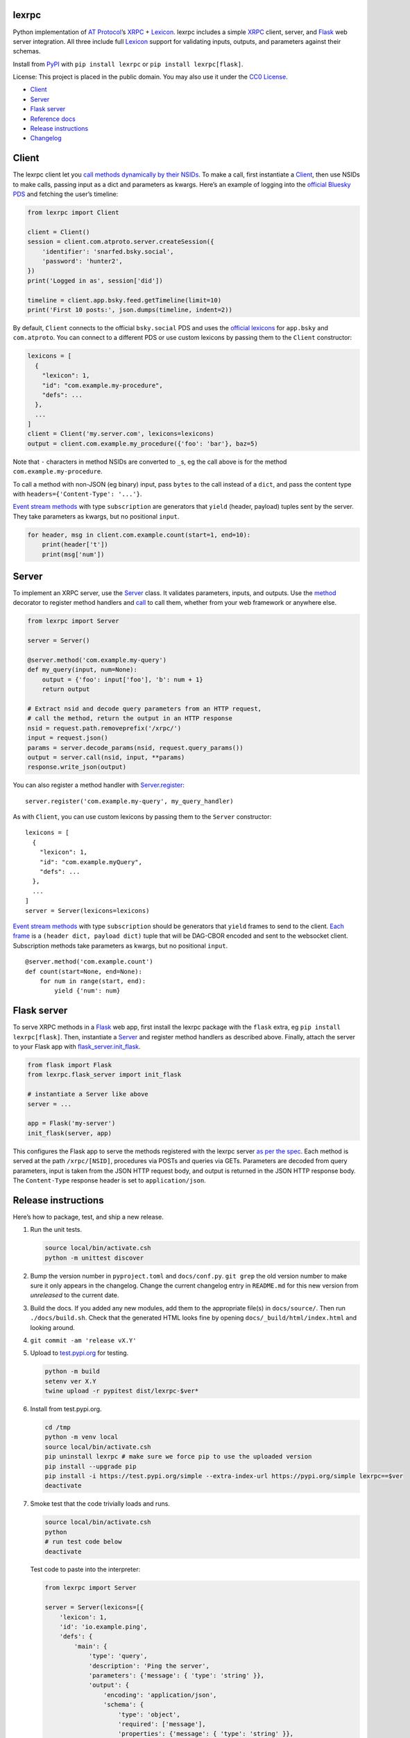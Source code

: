 lexrpc
------

Python implementation of `AT Protocol <https://atproto.com/>`__\ ’s
`XRPC <https://atproto.com/specs/xrpc>`__ +
`Lexicon <https://atproto.com/guides/lexicon>`__. lexrpc includes a
simple `XRPC <https://atproto.com/specs/xrpc>`__ client, server, and
`Flask <https://flask.palletsprojects.com/>`__ web server integration.
All three include full `Lexicon <https://atproto.com/guides/lexicon>`__
support for validating inputs, outputs, and parameters against their
schemas.

Install from `PyPI <https://pypi.org/project/lexrpc/>`__ with
``pip install lexrpc`` or ``pip install lexrpc[flask]``.

License: This project is placed in the public domain. You may also use
it under the `CC0
License <https://creativecommons.org/publicdomain/zero/1.0/>`__.

- `Client <#client>`__
- `Server <#server>`__
- `Flask server <#flask-server>`__
- `Reference
  docs <https://lexrpc.readthedocs.io/en/latest/source/lexrpc.html>`__
- `Release instructions <#release-instructions>`__
- `Changelog <#changelog>`__

Client
------

The lexrpc client let you `call methods dynamically by their
NSIDs <https://atproto.com/guides/lexicon#rpc-methods>`__. To make a
call, first instantiate a
`Client <https://lexrpc.readthedocs.io/en/latest/source/lexrpc.html#lexrpc.client.Client>`__,
then use NSIDs to make calls, passing input as a dict and parameters as
kwargs. Here’s an example of logging into the `official Bluesky
PDS <https://bsky.app/>`__ and fetching the user’s timeline:

.. code:: py

   from lexrpc import Client

   client = Client()
   session = client.com.atproto.server.createSession({
       'identifier': 'snarfed.bsky.social',
       'password': 'hunter2',
   })
   print('Logged in as', session['did'])

   timeline = client.app.bsky.feed.getTimeline(limit=10)
   print('First 10 posts:', json.dumps(timeline, indent=2))

By default, ``Client`` connects to the official ``bsky.social`` PDS and
uses the `official
lexicons <https://github.com/bluesky-social/atproto/tree/main/lexicons/>`__
for ``app.bsky`` and ``com.atproto``. You can connect to a different PDS
or use custom lexicons by passing them to the ``Client`` constructor:

.. code:: py

   lexicons = [
     {
       "lexicon": 1,
       "id": "com.example.my-procedure",
       "defs": ...
     },
     ...
   ]
   client = Client('my.server.com', lexicons=lexicons)
   output = client.com.example.my_procedure({'foo': 'bar'}, baz=5)

Note that ``-`` characters in method NSIDs are converted to ``_``\ s, eg
the call above is for the method ``com.example.my-procedure``.

To call a method with non-JSON (eg binary) input, pass ``bytes`` to the
call instead of a ``dict``, and pass the content type with
``headers={'Content-Type': '...'}``.

`Event stream methods <https://atproto.com/specs/event-stream>`__ with
type ``subscription`` are generators that ``yield`` (header, payload)
tuples sent by the server. They take parameters as kwargs, but no
positional ``input``.

.. code:: py

   for header, msg in client.com.example.count(start=1, end=10):
       print(header['t'])
       print(msg['num'])

Server
------

To implement an XRPC server, use the
`Server <https://lexrpc.readthedocs.io/en/latest/source/lexrpc.html#lexrpc.server.Server>`__
class. It validates parameters, inputs, and outputs. Use the
`method <https://lexrpc.readthedocs.io/en/latest/source/lexrpc.html#lexrpc.server.Server.method>`__
decorator to register method handlers and
`call <https://lexrpc.readthedocs.io/en/latest/source/lexrpc.html#lexrpc.server.Server.call>`__
to call them, whether from your web framework or anywhere else.

.. code:: py

   from lexrpc import Server

   server = Server()

   @server.method('com.example.my-query')
   def my_query(input, num=None):
       output = {'foo': input['foo'], 'b': num + 1}
       return output

   # Extract nsid and decode query parameters from an HTTP request,
   # call the method, return the output in an HTTP response
   nsid = request.path.removeprefix('/xrpc/')
   input = request.json()
   params = server.decode_params(nsid, request.query_params())
   output = server.call(nsid, input, **params)
   response.write_json(output)

You can also register a method handler with
`Server.register <https://lexrpc.readthedocs.io/en/latest/source/lexrpc.html#lexrpc.server.Server.register>`__:

::

   server.register('com.example.my-query', my_query_handler)

As with ``Client``, you can use custom lexicons by passing them to the
``Server`` constructor:

::

   lexicons = [
     {
       "lexicon": 1,
       "id": "com.example.myQuery",
       "defs": ...
     },
     ...
   ]
   server = Server(lexicons=lexicons)

`Event stream methods <https://atproto.com/specs/event-stream>`__ with
type ``subscription`` should be generators that ``yield`` frames to send
to the client. `Each
frame <https://atproto.com/specs/event-stream#framing>`__ is a
``(header dict, payload dict)`` tuple that will be DAG-CBOR encoded and
sent to the websocket client. Subscription methods take parameters as
kwargs, but no positional ``input``.

::

   @server.method('com.example.count')
   def count(start=None, end=None):
       for num in range(start, end):
           yield {'num': num}

Flask server
------------

To serve XRPC methods in a
`Flask <https://flask.palletsprojects.com/>`__ web app, first install
the lexrpc package with the ``flask`` extra, eg
``pip install lexrpc[flask]``. Then, instantiate a
`Server <https://lexrpc.readthedocs.io/en/latest/source/lexrpc.html#lexrpc.server.Server>`__
and register method handlers as described above. Finally, attach the
server to your Flask app with
`flask_server.init_flask <https://lexrpc.readthedocs.io/en/latest/source/lexrpc.html#lexrpc.flask_server.init_flask>`__.

.. code:: py

   from flask import Flask
   from lexrpc.flask_server import init_flask

   # instantiate a Server like above
   server = ...

   app = Flask('my-server')
   init_flask(server, app)

This configures the Flask app to serve the methods registered with the
lexrpc server `as per the spec <https://atproto.com/specs/xrpc#path>`__.
Each method is served at the path ``/xrpc/[NSID]``, procedures via POSTs
and queries via GETs. Parameters are decoded from query parameters,
input is taken from the JSON HTTP request body, and output is returned
in the JSON HTTP response body. The ``Content-Type`` response header is
set to ``application/json``.

Release instructions
--------------------

Here’s how to package, test, and ship a new release.

1.  Run the unit tests.

    .. code:: sh

       source local/bin/activate.csh
       python -m unittest discover

2.  Bump the version number in ``pyproject.toml`` and ``docs/conf.py``.
    ``git grep`` the old version number to make sure it only appears in
    the changelog. Change the current changelog entry in ``README.md``
    for this new version from *unreleased* to the current date.

3.  Build the docs. If you added any new modules, add them to the
    appropriate file(s) in ``docs/source/``. Then run
    ``./docs/build.sh``. Check that the generated HTML looks fine by
    opening ``docs/_build/html/index.html`` and looking around.

4.  ``git commit -am 'release vX.Y'``

5.  Upload to `test.pypi.org <https://test.pypi.org/>`__ for testing.

    .. code:: sh

       python -m build
       setenv ver X.Y
       twine upload -r pypitest dist/lexrpc-$ver*

6.  Install from test.pypi.org.

    .. code:: sh

       cd /tmp
       python -m venv local
       source local/bin/activate.csh
       pip uninstall lexrpc # make sure we force pip to use the uploaded version
       pip install --upgrade pip
       pip install -i https://test.pypi.org/simple --extra-index-url https://pypi.org/simple lexrpc==$ver
       deactivate

7.  Smoke test that the code trivially loads and runs.

    .. code:: sh

       source local/bin/activate.csh
       python
       # run test code below
       deactivate

    Test code to paste into the interpreter:

    .. code:: py

       from lexrpc import Server

       server = Server(lexicons=[{
           'lexicon': 1,
           'id': 'io.example.ping',
           'defs': {
               'main': {
                   'type': 'query',
                   'description': 'Ping the server',
                   'parameters': {'message': { 'type': 'string' }},
                   'output': {
                       'encoding': 'application/json',
                       'schema': {
                           'type': 'object',
                           'required': ['message'],
                           'properties': {'message': { 'type': 'string' }},
                       },
                   },
               },
           },
       }])

       @server.method('io.example.ping')
       def ping(input, message=''):
           return {'message': message}

       print(server.call('io.example.ping', {}, message='hello world'))

8.  Tag the release in git. In the tag message editor, delete the
    generated comments at bottom, leave the first line blank (to omit
    the release “title” in github), put ``### Notable changes`` on the
    second line, then copy and paste this version’s changelog contents
    below it.

    .. code:: sh

       git tag -a v$ver --cleanup=verbatim
       git push && git push --tags

9.  `Click here to draft a new release on
    GitHub. <https://github.com/snarfed/lexrpc/releases/new>`__ Enter
    ``vX.Y`` in the *Tag version* box. Leave *Release title* empty. Copy
    ``### Notable changes`` and the changelog contents into the
    description text box.

10. Upload to `pypi.org <https://pypi.org/>`__!

    .. code:: sh

       twine upload dist/lexrpc-$ver.tar.gz dist/lexrpc-$ver-py3-none-any.whl

11. `Wait for the docs to build on Read the
    Docs <https://readthedocs.org/projects/lexrpc/builds/>`__, then
    check that they look ok.

12. On the `Versions
    page <https://readthedocs.org/projects/lexrpc/versions/>`__, check
    that the new version is active, If it’s not, activate it in the
    *Activate a Version* section.

Changelog
---------

1.1 - unreleased
~~~~~~~~~~~~~~~~

- Schema validation:

  - Validate subscription (event stream websocket) parameters and output
    message payloads in both ``Client`` and ``Server``.
  - ``Server``: raise ``ValidationError`` on unknown parameters.
  - [STRIKEOUT:Don’t allow ``#main`` in ``$type``
    (]\ `bluesky-social/atproto#1968 <https://github.com/bluesky-social/atproto/discussions/1968>`__\ [STRIKEOUT:).]
  - Bug fix for open unions, allow types that aren’t in ``refs``.

- ``Client``:

  - Include headers in websocket connections for event streams.

- ``server``:

  - ``Redirect``: Add ``headers`` kwarg.

- ``flask_server``:

  - Interpret second positional arg to ``ValueError`` and
    ``ValidationError``, ie ``err.args[1]``, as a dict of additional
    HTTP headers to return with the HTTP 400 response.

1.0 - 2024-10-14
~~~~~~~~~~~~~~~~

- Add full `lexicon schema
  validation <https://atproto.com/specs/lexicon>`__ for records and XRPC
  method parameters, input, and output. Includes primitive and
  ``object`` types, ``ref``\ s and ``union``\ s, string formats,
  type-specific constraints, etc.
- Dependencies: start to switch from ``dag-cbor`` to ``libipld``, for
  performance.
- ``client``:

  - Add new ``decode`` kwarg to subscription methods to control whether
    DAG-CBOR messages should be decoded into native dicts for header and
    payload.

- ``flask_server``: add new top-level ``subscribers`` attr that tracks
  clients connected (subscribed) to each event stream.
- ``server``:

  - Add ``status`` param to ``Redirect``.

.. _section-1:

0.7 - 2024-06-24
~~~~~~~~~~~~~~~~

- Fix websocket subscription server hang with blocking server XRPC
  methods due to exhausting worker thread pool
  (`#8 <https://github.com/snarfed/lexrpc/issues/8>`__).
- Add ``truncate`` kwarg to ``Client`` and ``Server`` constructors to
  automatically truncate (ellipsize) string values that are longer than
  their ``maxGraphemes`` or ``maxLength`` in their lexicon. Defaults to
  ``False``.
- Add new ``base.XrpcError`` exception type for named errors in method
  definitions.
- ``flask_server``:

  - Handle ``base.XrpcError``, convert to `JSON error
    response <https://atproto.com/specs/xrpc#error-responses>`__ with
    ``error`` and ``message`` fields.

- ``Client``:

  - Bug fix for calls with binary inputs that refresh the access token.
    Calls with binary input now buffer the entire input in memory.
    (`snarfed/bridgy#1670 <https://github.com/snarfed/bridgy/issues/1670>`__)
  - Bug fix: omit null (``None``) parameters instead of passing them
    with string value ``None``.

- Update bundled ``app.bsky`` and ``com.atproto`` lexicons, as of
  `bluesky-social/atproto@15cc6ff37c326d5c186385037c4bfe8b60ea41b1 <https://github.com/bluesky-social/atproto/commit/15cc6ff37c326d5c186385037c4bfe8b60ea41b1>`__.

.. _section-2:

0.6 - 2024-03-16
~~~~~~~~~~~~~~~~

- Drop ``typing-extensions`` version pin now that `typing-validation has
  been updated to be compatible with
  it <https://github.com/hashberg-io/typing-validation/issues/1>`__.
- Update bundled ``app.bsky`` and ``com.atproto`` lexicons, as of
  `bluesky-social/atproto@f45eef3 <https://github.com/bluesky-social/atproto/commit/f45eef3414f8827ba3a6958a7040c7e38bfd6282>`__.

.. _section-3:

0.5 - 2023-12-10
~~~~~~~~~~~~~~~~

- ``Client``:

  - Support binary request data automatically based on input type, eg
    ``dict`` vs ``bytes``.
  - Add new ``headers`` kwarg to ``call`` and auto-generated lexicon
    method calls, useful for providing an explicit ``Content-Type`` when
    sending binary data.
  - Bug fix: don’t infinite loop if ``refreshSession`` fails.
  - Other minor authentication bug fixes.

.. _section-4:

0.4 - 2023-10-28
~~~~~~~~~~~~~~~~

- Bundle `the official
  lexicons <https://github.com/bluesky-social/atproto/tree/main/lexicons/>`__
  for ``app.bsky`` and ``com.atproto``, use them by default.
- ``Base``:

  - Expose lexicons in ``defs`` attribute.

- ``Client``:

  - Add minimal auth support with ``access_token`` and ``refresh_token``
    constructor kwargs and ``session`` attribute. If you use a
    ``Client`` to call ``com.atproto.server.createSession`` or
    ``com.atproto.server.refreshSession``, the returned tokens will be
    automatically stored and used in future requests.
  - Bug fix: handle trailing slash on server address, eg
    ``http://ser.ver/`` vs ``http://ser.ver``.
  - Default server address to official ``https://bsky.social`` PDS.
  - Add default ``User-Agent: lexrpc (https://lexrpc.readthedocs.io/)``
    request header.

- ``Server``:

  - Add new ``Redirect`` class. Handlers can raise this to indicate that
    the web server should serve an HTTP redirect. `Whether this is
    official supported by the XRPC spec is still
    TBD. <https://github.com/bluesky-social/atproto/discussions/1228>`__

- ``flask_server``:

  - Return HTTP 405 error on HTTP requests to subscription (websocket)
    XRPCs.
  - Support the new ``Redirect`` exception.
  - Add the ``error`` field to the JSON response bodies for most error
    responses.

.. _section-5:

0.3 - 2023-08-29
~~~~~~~~~~~~~~~~

- Add array type support.
- Add support for non-JSON input and output encodings.
- Add ``subscription`` method type support over websockets.
- Add ``headers`` kwarg to ``Client`` constructor.
- Add new ``Server.register`` method for manually registering handlers.
- Bug fix for server ``@method`` decorator.

.. _section-6:

0.2 - 2023-03-13
~~~~~~~~~~~~~~~~

Bluesky’s Lexicon design and schema handling is still actively changing,
so this is an interim release. It generally supports the current lexicon
design, but not full schema validation yet. I’m not yet trying to fast
follow the changes too closely; as they settle down and stabilize, I’ll
put more effort into matching and fully implementing them. Stay tuned!

*Breaking changes:*

- Fully migrate to `new lexicon
  format <https://github.com/snarfed/atproto/commit/63b9873bb1699b6bce54e7a8d3db2fcbd2cfc5ab>`__.
  Original format is no longer supported.

.. _section-7:

0.1 - 2022-12-13
~~~~~~~~~~~~~~~~

Initial release!

Tested interoperability with the ``lexicon``, ``xprc``, and
``xrpc-server`` packages in
`bluesky-social/atproto <https://github.com/bluesky-social/atproto>`__.
Lexicon and XRPC themselves are still very early and under active
development; caveat hacker!
